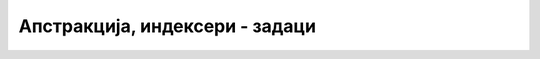 Апстракција, индексери - задаци
===============================

.. questionnote::

    **1. Змијица са индексером**

    Написати класу ``Zmijica`` поштујући следећу спецификацију. 
    
    Објекат класе ``Zmijica`` представља змијицу из познате игре на првим мобилним телефонима. 
    Змијица се састоји од једног или више чланака, а креће по целобројној решетки у равни. 
    Змијица је описана листом поља која покрива, односно координатама својих чланака (сваки чланак 
    се налази на једном пољу, узастопни чланци се налазе на суседним пољима, поље је описано паром 
    целобројних координата). Један од чланака је глава змијице. 
    
    Конструктор има два целобројна параметра, координате полазног положаја. Подразумева се да је 
    дужина змијице на почетку једнака 1.

    Класа има следеће јавне методе и својства:

    - Својство ``Count`` (само за читање), које даје дужину змијице,
    - Метод ``Gore``, који имплементира померање главе навише, док остали чланци прате главу,
    - Метод ``Dole``, који имплементира померање главе наниже, док остали чланци прате главу,
    - Метод ``Levo``, који имплементира померање главе налево, док остали чланци прате главу,
    - Метод ``Desno``, који имплементира померање главе надесно, док остали чланци прате главу,
    - Метод ``Rasti``, који имплементира продужавање змијице. Метод има један целобројни 
      параметар, који може да се изостави (подразумевана вредност је један). Змијица не расте 
      приликом позива овог метода, већ за по један чланак у следећих ``n`` померања, где је ``n`` 
      параметар метода ``Rasti``.
    - Метод ``ToString``, који враћа текстуалну репрезентацију змијице. На пример, змијица са 
      главом на пољу ``(1, 5)`` и осталим чланцима на пољима ``(1, 4)``, ``(2, 4)`` редом, 
      приказује се као ``[(1, 5)(1, 4)(2, 4)]``.

    Класа има и индексер (само за читање), који враћа резултат типа ``Tuple<int, int>``. У овој 
    торки, први елемент је :math:`x`, а други :math:`y` координата чланка који одговара наведеном 
    индексу (0 одговара глави, 1 првом следећем чланку итд.).

    |
    
    Напишите и кратак програм којим се демонстрира употреба класе (испробавају се све 
    функционалности класе). Касније ова класа може да се употреби у имплементацији игре 
    у графичкој апликацији.
   
.. reveal:: zmijica_predlog_resenja1
    :showtitle: Могуће (једноставније) решење за класу
    :hidetitle: Сакриј решење

    .. activecode:: klasa_zmijica1
        :passivecode: true
        :includesrc: src/zadaci/41a_zmijica_indekser.cs

.. reveal:: zmijica_predlog_resenja2
    :showtitle: Могуће (ефикасније) решење за класу
    :hidetitle: Сакриј решење

    .. activecode:: klasa_zmijica2
        :passivecode: true
        :includesrc: src/zadaci/41b_zmijica_indekser.cs
